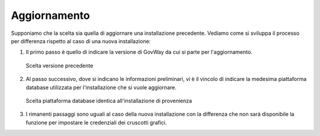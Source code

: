 .. _inst_installer_update:

Aggiornamento
-------------

Supponiamo che la scelta sia quella di aggiornare una installazione
precedente. Vediamo come si sviluppa il processo per differenza rispetto
al caso di una nuova installazione:

#. Il primo passo è quello di indicare la versione di GovWay da cui si
   parte per l'aggiornamento.
   
   .. figure:: ../_figure_installazione/installer-scr9.png
    :scale: 100%
    :align: center

    Scelta versione precedente

#. Al passo successivo, dove si indicano le informazioni preliminari, vi
   è il vincolo di indicare la medesima piattaforma database utilizzata
   per l'installazione che si vuole aggiornare.

   .. figure:: ../_figure_installazione/installer-scr10.png
    :scale: 100%
    :align: center

    Scelta piattaforma database identica all'installazione di provenienza

#. I rimanenti passaggi sono uguali al caso della nuova installazione
   con la differenza che non sarà disponibile la funzione per impostare
   le credenziali dei cruscotti grafici.

